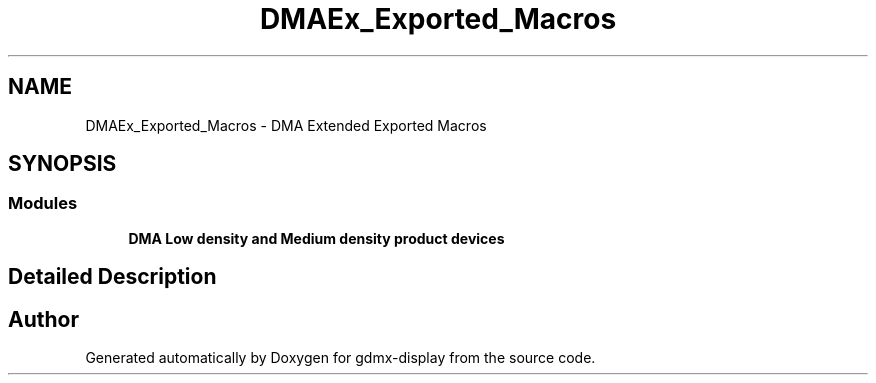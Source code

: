 .TH "DMAEx_Exported_Macros" 3 "Mon May 24 2021" "gdmx-display" \" -*- nroff -*-
.ad l
.nh
.SH NAME
DMAEx_Exported_Macros \- DMA Extended Exported Macros
.SH SYNOPSIS
.br
.PP
.SS "Modules"

.in +1c
.ti -1c
.RI "\fBDMA Low density and Medium density product devices\fP"
.br
.in -1c
.SH "Detailed Description"
.PP 

.SH "Author"
.PP 
Generated automatically by Doxygen for gdmx-display from the source code\&.
